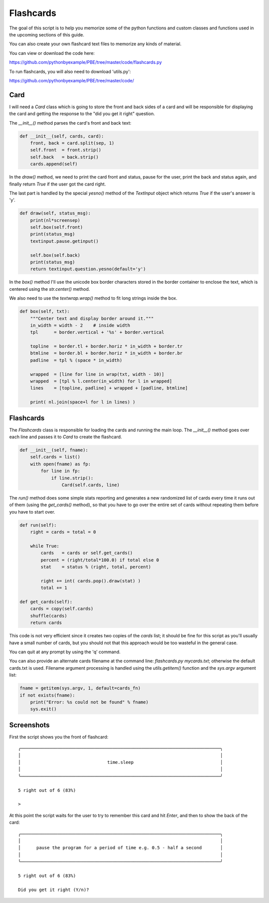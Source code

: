 Flashcards
==========

The goal of this script is to help you memorize some of the python functions and custom classes
and functions used in the upcoming sections of this guide.

You can also create your own flashcard text files to memorize any kinds of material.

You can view or download the code here:

https://github.com/pythonbyexample/PBE/tree/master/code/flashcards.py


To run flashcards, you will also need to download 'utils.py':

https://github.com/pythonbyexample/PBE/tree/master/code/

Card
----

I will need a `Card` class which is going to store the front and back sides of a card and will be
responsible for displaying the card and getting the response to the "did you get it right" question.

The `__init__()` method parses the card's front and back text:

.. sourcecode:: python

    def __init__(self, cards, card):
        front, back = card.split(sep, 1)
        self.front  = front.strip()
        self.back   = back.strip()
        cards.append(self)

In the `draw()` method, we need to print the card front and status, pause for the user, print the
back and status again, and finally return `True` if the user got the card right.

The last part is handled by the special `yesno()` method of the `TextInput` object which returns `True`
if the user's answer is 'y'.

.. sourcecode:: python

    def draw(self, status_msg):
        print(nl*screensep)
        self.box(self.front)
        print(status_msg)
        textinput.pause.getinput()

        self.box(self.back)
        print(status_msg)
        return textinput.question.yesno(default='y')

In the `box()` method I'll use the unicode box border characters stored in the border container to
enclose the text, which is centered using the `str.center()` method.

We also need to use the `textwrap.wrap()` method to fit long strings inside the box.

.. sourcecode:: python

    def box(self, txt):
        """Center text and display border around it."""
        in_width = width - 2    # inside width
        tpl      = border.vertical + '%s' + border.vertical

        topline  = border.tl + border.horiz * in_width + border.tr
        btmline  = border.bl + border.horiz * in_width + border.br
        padline  = tpl % (space * in_width)

        wrapped  = [line for line in wrap(txt, width - 10)]
        wrapped  = [tpl % l.center(in_width) for l in wrapped]
        lines    = [topline, padline] + wrapped + [padline, btmline]

        print( nl.join(space+l for l in lines) )

Flashcards
----------

The `Flashcards` class is responsible for loading the cards and running the main loop. The `__init__()`
method goes over each line and passes it to `Card` to create the flashcard.

.. sourcecode:: python

    def __init__(self, fname):
        self.cards = list()
        with open(fname) as fp:
            for line in fp:
                if line.strip():
                    Card(self.cards, line)

The `run()` method does some simple stats reporting and generates a new randomized list of cards
every time it runs out of them (using the `get_cards()` method), so that you have to go over the
entire set of cards without repeating them before you have to start over.

.. sourcecode:: python

    def run(self):
        right = cards = total = 0

        while True:
            cards   = cards or self.get_cards()
            percent = (right/total*100.0) if total else 0
            stat    = status % (right, total, percent)

            right += int( cards.pop().draw(stat) )
            total += 1

    def get_cards(self):
        cards = copy(self.cards)
        shuffle(cards)
        return cards

This code is not very efficient since it creates two copies of the `cards` list; it should be fine
for this script as you'll usually have a small number of cards, but you should not that this
approach would be too wasteful in the general case.

You can quit at any prompt by using the 'q' command.

You can also provide an alternate cards filename at the command line: `flashcards.py mycards.txt`;
otherwise the default cards.txt is used. Filename argument processing is handled using the
`utils.getitem()` function and the `sys.argv` argument list:

.. sourcecode:: python

    fname = getitem(sys.argv, 1, default=cards_fn)
    if not exists(fname):
        print("Error: %s could not be found" % fname)
        sys.exit()

Screenshots
-----------

First the script shows you the front of flashcard::

    ╭────────────────────────────────────────────────────────────────────────────╮
    │                                                                            │
    │                                 time.sleep                                 │
    │                                                                            │
    ╰────────────────────────────────────────────────────────────────────────────╯

    5 right out of 6 (83%)

    >

At this point the script waits for the user to try to remember this card and hit `Enter`, and then
to show the back of the card::

    ╭────────────────────────────────────────────────────────────────────────────╮
    │                                                                            │
    │      pause the program for a period of time e.g. 0.5 - half a second       │
    │                                                                            │
    ╰────────────────────────────────────────────────────────────────────────────╯

    5 right out of 6 (83%)

    Did you get it right (Y/n)?
